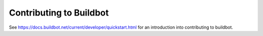 Contributing to Buildbot
========================

See https://docs.buildbot.net/current/developer/quickstart.html for an introduction into contributing to buildbot.
